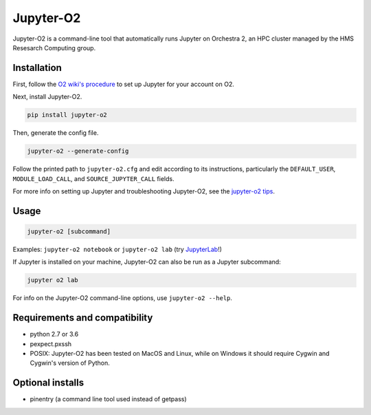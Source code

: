 ===========
Jupyter-O2
===========

Jupyter-O2 is a command-line tool that automatically runs Jupyter on
Orchestra 2, an HPC cluster managed by the HMS Resesarch Computing group.

Installation
------------------------------
First, follow the `O2 wiki's procedure <https://wiki.rc.hms.harvard.edu/display/O2/Jupyter+on+O2>`_
to set up Jupyter for your account on O2.

Next, install Jupyter-O2.

.. code-block:: console

    pip install jupyter-o2

Then, generate the config file.

.. code-block:: console

    jupyter-o2 --generate-config

Follow the printed path to ``jupyter-o2.cfg`` and edit according to its instructions, particularly the
``DEFAULT_USER``, ``MODULE_LOAD_CALL``, and ``SOURCE_JUPYTER_CALL`` fields.

For more info on setting up Jupyter and troubleshooting Jupyter-O2, see the `jupyter-o2 tips`_.

.. _jupyter-o2 tips: https://github.com/aaronkollasch/jupyter-o2/blob/master/jupyter_o2_tips.rst

Usage
------------------------------
.. code-block:: console

    jupyter-o2 [subcommand]

Examples: ``jupyter-o2 notebook`` or ``jupyter-o2 lab``
(try `JupyterLab <https://github.com/jupyterlab/jupyterlab>`__!)

If Jupyter is installed on your machine, Jupyter-O2 can also be run as a Jupyter subcommand:

.. code-block:: console

    jupyter o2 lab

For info on the Jupyter-O2 command-line options, use ``jupyter-o2 --help``.

Requirements and compatibility
------------------------------
* python 2.7 or 3.6
* pexpect.pxssh
* POSIX: Jupyter-O2 has been tested on MacOS and Linux, while on Windows it should
  require Cygwin and Cygwin's version of Python.

Optional installs
------------------------------
* pinentry (a command line tool used instead of getpass)
